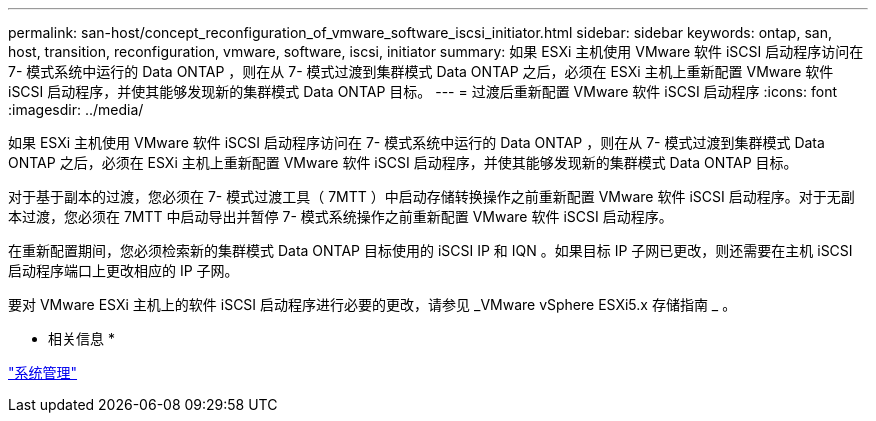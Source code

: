 ---
permalink: san-host/concept_reconfiguration_of_vmware_software_iscsi_initiator.html 
sidebar: sidebar 
keywords: ontap, san, host, transition, reconfiguration, vmware, software, iscsi, initiator 
summary: 如果 ESXi 主机使用 VMware 软件 iSCSI 启动程序访问在 7- 模式系统中运行的 Data ONTAP ，则在从 7- 模式过渡到集群模式 Data ONTAP 之后，必须在 ESXi 主机上重新配置 VMware 软件 iSCSI 启动程序，并使其能够发现新的集群模式 Data ONTAP 目标。 
---
= 过渡后重新配置 VMware 软件 iSCSI 启动程序
:icons: font
:imagesdir: ../media/


[role="lead"]
如果 ESXi 主机使用 VMware 软件 iSCSI 启动程序访问在 7- 模式系统中运行的 Data ONTAP ，则在从 7- 模式过渡到集群模式 Data ONTAP 之后，必须在 ESXi 主机上重新配置 VMware 软件 iSCSI 启动程序，并使其能够发现新的集群模式 Data ONTAP 目标。

对于基于副本的过渡，您必须在 7- 模式过渡工具（ 7MTT ）中启动存储转换操作之前重新配置 VMware 软件 iSCSI 启动程序。对于无副本过渡，您必须在 7MTT 中启动导出并暂停 7- 模式系统操作之前重新配置 VMware 软件 iSCSI 启动程序。

在重新配置期间，您必须检索新的集群模式 Data ONTAP 目标使用的 iSCSI IP 和 IQN 。如果目标 IP 子网已更改，则还需要在主机 iSCSI 启动程序端口上更改相应的 IP 子网。

要对 VMware ESXi 主机上的软件 iSCSI 启动程序进行必要的更改，请参见 _VMware vSphere ESXi5.x 存储指南 _ 。

* 相关信息 *

https://docs.netapp.com/ontap-9/topic/com.netapp.doc.dot-cm-sag/home.html["系统管理"]
